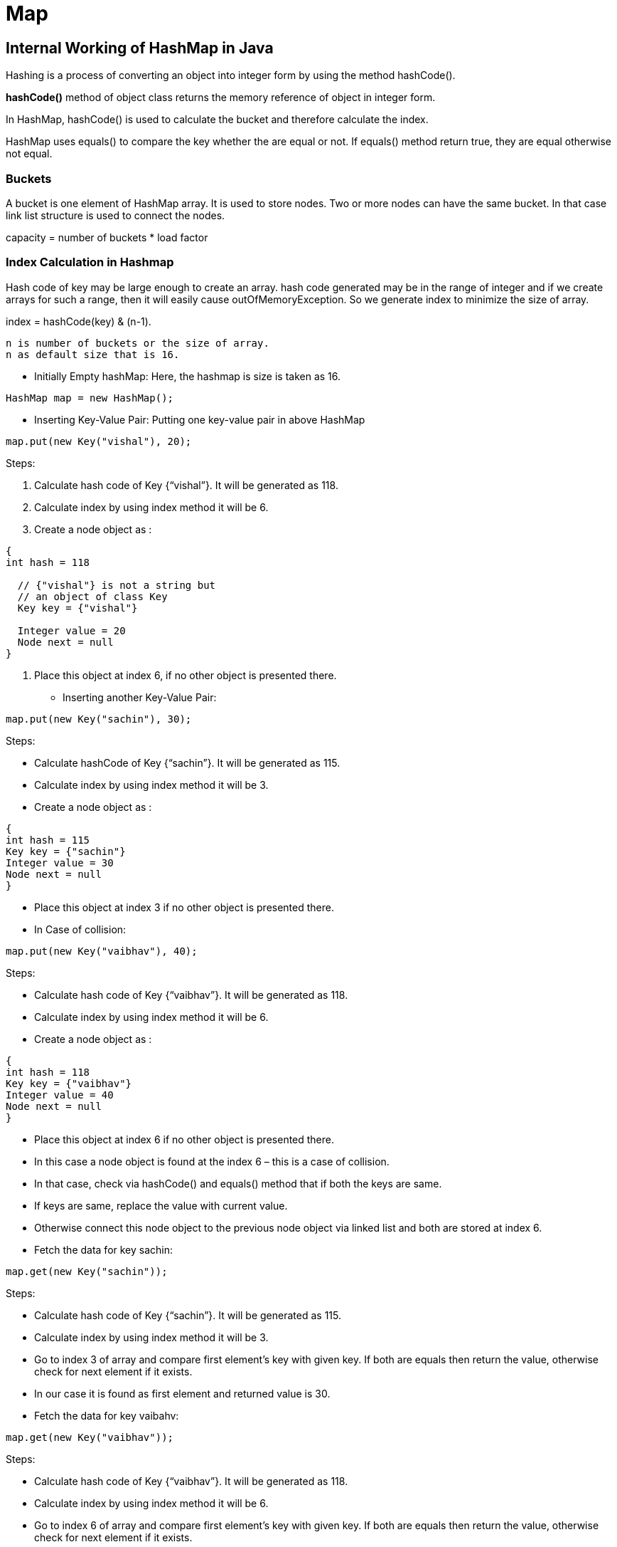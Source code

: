 ifndef::imagesdir[:imagesdir: ./images]
= Map

== Internal Working of HashMap in Java

Hashing is a process of converting an object into integer form by using the method hashCode().

*hashCode()* method of object class returns the memory reference of object in integer form.

In HashMap, hashCode() is used to calculate the bucket and therefore calculate the index.

HashMap uses equals() to compare the key whether the are equal or not. If equals() method return true, they are equal otherwise not equal.

=== Buckets
A bucket is one element of HashMap array. It is used to store nodes. Two or more nodes can have the same bucket. In that case link list structure is used to connect the nodes.

capacity = number of buckets * load factor

=== Index Calculation in Hashmap

Hash code of key may be large enough to create an array. hash code generated may be in the range of integer and if we create arrays for such a range, then it will easily cause outOfMemoryException. So we generate index to minimize the size of array.

index = hashCode(key) & (n-1).

 n is number of buckets or the size of array.
 n as default size that is 16.

* Initially Empty hashMap: Here, the hashmap is size is taken as 16.
----
HashMap map = new HashMap();
----

* Inserting Key-Value Pair: Putting one key-value pair in above HashMap
----
map.put(new Key("vishal"), 20);
----
Steps:

1. Calculate hash code of Key {“vishal”}. It will be generated as 118.
2. Calculate index by using index method it will be 6.
3. Create a node object as :
----
{
int hash = 118

  // {"vishal"} is not a string but
  // an object of class Key
  Key key = {"vishal"}

  Integer value = 20
  Node next = null
}
----

4. Place this object at index 6, if no other object is presented there.

* Inserting another Key-Value Pair:
----
map.put(new Key("sachin"), 30);
----

Steps:

* Calculate hashCode of Key {“sachin”}. It will be generated as 115.
* Calculate index by using index method it will be 3.
* Create a node object as :
----
{
int hash = 115
Key key = {"sachin"}
Integer value = 30
Node next = null
}
----
* Place this object at index 3 if no other object is presented there.

* In Case of collision:
----
map.put(new Key("vaibhav"), 40);
----

Steps:

* Calculate hash code of Key {“vaibhav”}. It will be generated as 118.
* Calculate index by using index method it will be 6.
* Create a node object as :
----
{
int hash = 118
Key key = {"vaibhav"}
Integer value = 40
Node next = null
}
----
* Place this object at index 6 if no other object is presented there.
* In this case a node object is found at the index 6 – this is a case of collision.
* In that case, check via hashCode() and equals() method that if both the keys are same.
* If keys are same, replace the value with current value.
* Otherwise connect this node object to the previous node object via linked list and both are stored at index 6.

* Fetch the data for key sachin:
----
map.get(new Key("sachin"));
----
Steps:

* Calculate hash code of Key {“sachin”}. It will be generated as 115.
* Calculate index by using index method it will be 3.
* Go to index 3 of array and compare first element’s key with given key. If both are equals then return the value, otherwise check for next element if it exists.
* In our case it is found as first element and returned value is 30.

* Fetch the data for key vaibahv:
----
map.get(new Key("vaibhav"));
----
Steps:

* Calculate hash code of Key {“vaibhav”}. It will be generated as 118.
* Calculate index by using index method it will be 6.
* Go to index 6 of array and compare first element’s key with given key. If both are equals then return the value, otherwise check for next element if it exists.
* In our case it is not found as first element and next of node object is not null.
* If next of node is null then return null.
* If next of node is not null traverse to the second element and repeat the process 3 until key is not found or next is not null.

=== HashMap Changes in Java 8
n case of hash collision entry objects are stored as a node in a linked-list and equals() method is used to compare keys. That comparison to find the correct key with in a linked-list is a linear operation so in a worst case scenario the complexity becomes O(n).
To address this issue, Java 8 hash elements use balanced trees instead of linked lists after a certain threshold is reached.
Which will improve the worst case performance from O(n) to O(log n).

